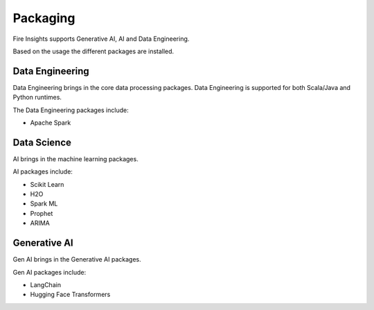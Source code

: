 Packaging
=======

Fire Insights supports Generative AI, AI and Data Engineering.

Based on the usage the different packages are installed.

Data Engineering
------------

Data Engineering brings in the core data processing packages. Data Engineering is supported for both Scala/Java and Python runtimes.

The Data Engineering packages include:

* Apache Spark


Data Science
---------

AI brings in the machine learning packages.

AI packages include:

* Scikit Learn
* H2O
* Spark ML
* Prophet
* ARIMA


Generative AI
--------

Gen AI brings in the Generative AI packages.

Gen AI packages include:

* LangChain
* Hugging Face Transformers
